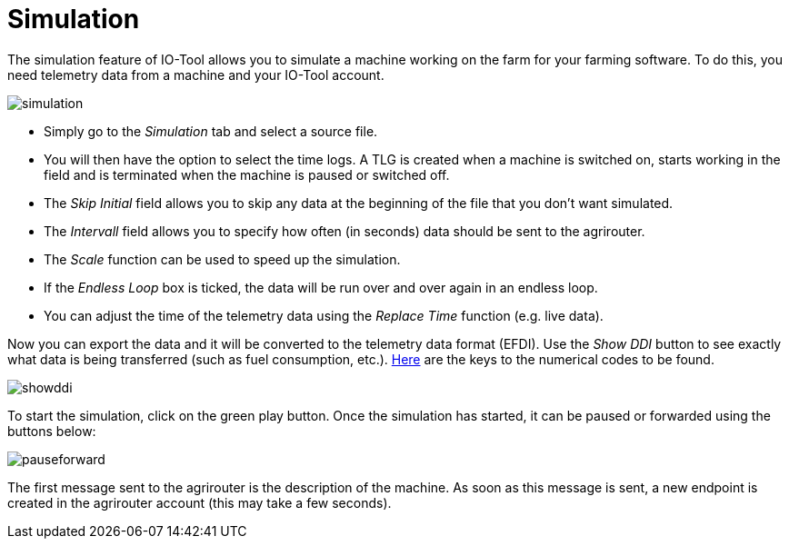 = Simulation
:imagesdir:

The simulation feature of IO-Tool allows you to simulate a machine working on the farm for your farming software. To do this, you need telemetry data from a machine and your IO-Tool account.

image::io-tool/simulation.png[]

* Simply go to the _Simulation_ tab and select a source file. 

* You will then have the option to select the time logs. A TLG is created when a machine is switched on, starts working in the field and is terminated when the machine is paused or switched off.

* The _Skip Initial_ field allows you to skip any data at the beginning of the file that you don't want simulated.

* The _Intervall_ field allows you to specify how often (in seconds) data should be sent to the agrirouter.

* The _Scale_ function can be used to speed up the simulation.

* If the _Endless Loop_ box is ticked, the data will be run over and over again in an endless loop.

* You can adjust the time of the telemetry data using the _Replace Time_ function (e.g. live data).

Now you can export the data and it will be converted to the telemetry data format (EFDI). Use the _Show DDI_ button to see exactly what data is being transferred (such as fuel consumption, etc.). https://www.isobus.net/isobus/dDEntity[Here] are the keys to the numerical codes to be found.

image::io-tool/showddi.png[]
To start the simulation, click on the green play button. 
Once the simulation has started, it can be paused or forwarded using the buttons below:

image::io-tool/pauseforward.png[]

The first message sent to the agrirouter is the description of the machine. As soon as this message is sent, a new endpoint is created in the agrirouter account (this may take a few seconds).

//screenshot von agrirouter